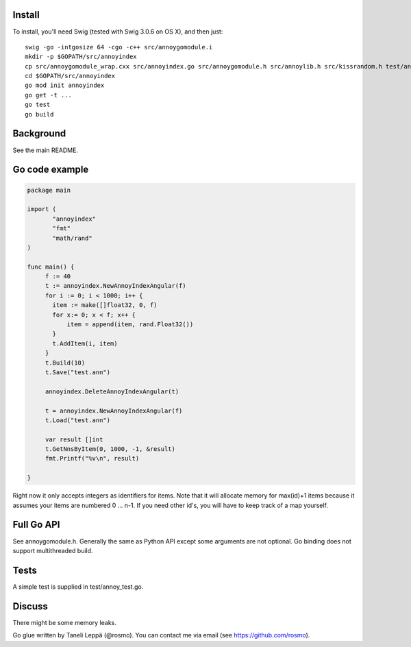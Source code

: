 Install
-------

To install, you'll need Swig (tested with Swig 3.0.6 on OS X), and then just::

  swig -go -intgosize 64 -cgo -c++ src/annoygomodule.i
  mkdir -p $GOPATH/src/annoyindex
  cp src/annoygomodule_wrap.cxx src/annoyindex.go src/annoygomodule.h src/annoylib.h src/kissrandom.h test/annoy_test.go $GOPATH/src/annoyindex
  cd $GOPATH/src/annoyindex
  go mod init annoyindex
  go get -t ...
  go test
  go build

Background
----------

See the main README.

Go code example
-------------------

.. code-block:: go

  package main
  
  import (
         "annoyindex"
         "fmt"
         "math/rand"
  )
  
  func main() {
       f := 40
       t := annoyindex.NewAnnoyIndexAngular(f)
       for i := 0; i < 1000; i++ {
       	 item := make([]float32, 0, f)
       	 for x:= 0; x < f; x++ {
  	     item = append(item, rand.Float32())
  	 }
  	 t.AddItem(i, item)
       }
       t.Build(10)
       t.Save("test.ann")
  
       annoyindex.DeleteAnnoyIndexAngular(t)
       
       t = annoyindex.NewAnnoyIndexAngular(f)
       t.Load("test.ann")
       
       var result []int
       t.GetNnsByItem(0, 1000, -1, &result)
       fmt.Printf("%v\n", result)
  
  }
  
Right now it only accepts integers as identifiers for items. Note that it will allocate memory for max(id)+1 items because it assumes your items are numbered 0 … n-1. If you need other id's, you will have to keep track of a map yourself.

Full Go API
---------------

See annoygomodule.h. Generally the same as Python API except some arguments are not optional. Go binding does not support multithreaded build.

Tests
-------
A simple test is supplied in test/annoy_test.go.

Discuss
-------

There might be some memory leaks.

Go glue written by Taneli Leppä (@rosmo). You can contact me via email (see https://github.com/rosmo).
